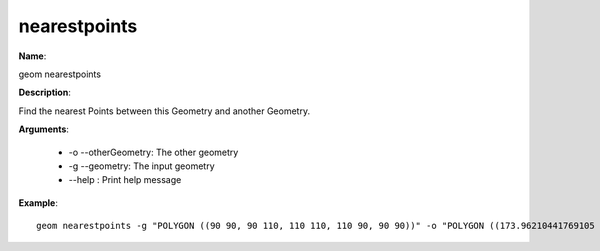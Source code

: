 nearestpoints
============

**Name**:

geom nearestpoints

**Description**:

Find the nearest Points between this Geometry and another Geometry.

**Arguments**:

   * -o --otherGeometry: The other geometry

   * -g --geometry: The input geometry

   * --help : Print help message

**Example**::

    geom nearestpoints -g "POLYGON ((90 90, 90 110, 110 110, 110 90, 90 90))" -o "POLYGON ((173.96210441769105 -94.53669248798772, 193.14058991095382 -88.86344877872318, 198.81383362021836 -108.04193427198595, 179.6353481269556 -113.71517798125049, 173.96210441769105 -94.53669248798772))"
